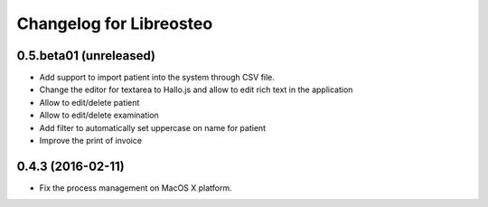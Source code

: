Changelog for Libreosteo
========================


0.5.beta01 (unreleased)
-----------------------

- Add support to import patient into the system through CSV file.
- Change the editor for textarea to Hallo.js and allow to edit rich text in the application
- Allow to edit/delete patient
- Allow to edit/delete examination
- Add filter to automatically set uppercase on name for patient
- Improve the print of invoice


0.4.3 (2016-02-11)
------------------

- Fix the process management on MacOS X platform.
